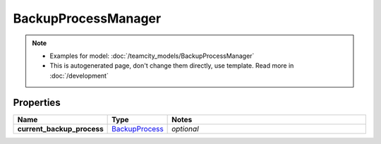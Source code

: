 BackupProcessManager
#########

.. note::

  + Examples for model: :doc:`/teamcity_models/BackupProcessManager`
  + This is autogenerated page, don't change them directly, use template. Read more in :doc:`/development`

Properties
----------
.. list-table::
   :widths: 15 15 70
   :header-rows: 1

   * - Name
     - Type
     - Notes
   * - **current_backup_process**
     -  `BackupProcess <./BackupProcess.html>`_
     - `optional` 


